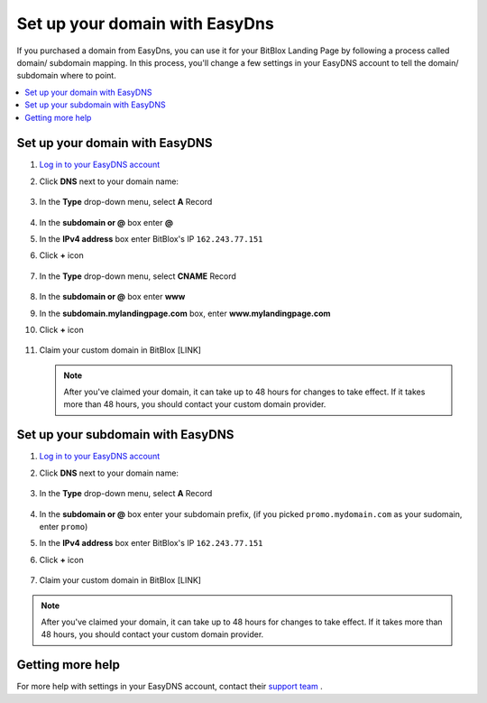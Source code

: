 ========
Set up your domain with EasyDns
========


If you purchased a domain from EasyDns, you can use it for your BitBlox Landing Page by following a process called domain/ subdomain mapping. In this process, you'll change a few settings in your EasyDNS account to tell the domain/ subdomain where to point.

		
.. contents::
    :local:
    :backlinks: top

	
Set up your domain with EasyDNS
------

1. `Log in to your EasyDNS account <https://cp.easydns.com/login.php>`__ 
2. Click **DNS** next to your domain name:

	.. class:: screenshot

		|easydns-open-domain|
		

3. In the **Type** drop-down menu, select **A** Record

	.. class:: screenshot

		|easydns-select-a-record|


4. In the **subdomain or @** box enter **@**
5. In the **IPv4 address** box enter BitBlox's IP ``162.243.77.151``
6. Click **+** icon


	.. class:: screenshot

		|easydns-save-a-record|


7. In the **Type** drop-down menu, select **CNAME** Record 

    .. class:: screenshot

		|easydns-select-cname-record|
		
		
8. In the **subdomain or @** box enter **www**
9. In the **subdomain.mylandingpage.com** box, enter **www.mylandingpage.com**
10. Click **+** icon

	.. class:: screenshot

		|easydns-save-cname-record|

	
		
11. Claim your custom domain in BitBlox [LINK]

    .. note::

		After you've claimed your domain, it can take up to 48 hours for changes to take effect. If it takes more than 48 hours, you should contact your custom domain provider.

		

Set up your subdomain with EasyDNS
------

1. `Log in to your EasyDNS account <https://cp.easydns.com/login.php>`__
2. Click **DNS** next to your domain name:

	.. class:: screenshot

		|easydns-open-subdomain|
		

3. In the **Type** drop-down menu, select **A** Record

	.. class:: screenshot

		|easydns-select-a-record-subdomain|

4. In the **subdomain or @** box enter your subdomain prefix, (if you picked ``promo.mydomain.com`` as your sudomain, enter ``promo``)
5. In the **IPv4 address** box enter BitBlox's IP ``162.243.77.151``

6. Click **+** icon

	.. class:: screenshot

		|easydns-save-a-record-subdomain|


		
7. Claim your custom domain in BitBlox [LINK]

.. note::

	After you've claimed your domain, it can take up to 48 hours for changes to take effect. If it takes more than 48 hours, you should contact your custom domain provider.
		

Getting more help
------

For more help with settings in your EasyDNS account, contact their `support team <https://www.easydns.com/support-3/>`__ . 

.. |easydns-open-domain| image:: _images/easydns-open-domain.png
.. |easydns-select-a-record| image:: _images/easydns-select-a-record.png
.. |easydns-save-a-record| image:: _images/easydns-save-a-record.png
.. |easydns-select-cname-record| image:: _images/easydns-select-cname-record.png
.. |easydns-save-cname-record| image:: _images/easydns-save-cname-record.png
.. |easydns-open-subdomain| image:: _images/easydns-open-subdomain.png
.. |easydns-select-a-record-subdomain| image:: _images/easydns-select-a-record-subdomain.png
.. |easydns-save-a-record-subdomain| image:: _images/easydns-save-a-record-subdomain.png





